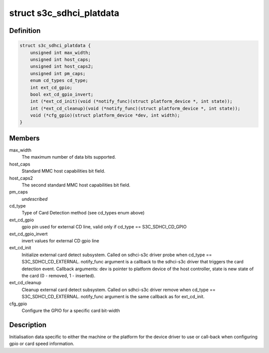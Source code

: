 .. -*- coding: utf-8; mode: rst -*-
.. src-file: include/linux/platform_data/mmc-sdhci-s3c.h

.. _`s3c_sdhci_platdata`:

struct s3c_sdhci_platdata
=========================

.. c:type:: struct s3c_sdhci_platdata

    Platform device data for Samsung SDHCI

.. _`s3c_sdhci_platdata.definition`:

Definition
----------

.. code-block:: c

    struct s3c_sdhci_platdata {
        unsigned int max_width;
        unsigned int host_caps;
        unsigned int host_caps2;
        unsigned int pm_caps;
        enum cd_types cd_type;
        int ext_cd_gpio;
        bool ext_cd_gpio_invert;
        int (*ext_cd_init)(void (*notify_func)(struct platform_device *, int state));
        int (*ext_cd_cleanup)(void (*notify_func)(struct platform_device *, int state));
        void (*cfg_gpio)(struct platform_device *dev, int width);
    }

.. _`s3c_sdhci_platdata.members`:

Members
-------

max_width
    The maximum number of data bits supported.

host_caps
    Standard MMC host capabilities bit field.

host_caps2
    The second standard MMC host capabilities bit field.

pm_caps
    *undescribed*

cd_type
    Type of Card Detection method (see cd_types enum above)

ext_cd_gpio
    gpio pin used for external CD line, valid only if
    cd_type == S3C_SDHCI_CD_GPIO

ext_cd_gpio_invert
    invert values for external CD gpio line

ext_cd_init
    Initialize external card detect subsystem. Called on
    sdhci-s3c driver probe when cd_type == S3C_SDHCI_CD_EXTERNAL.
    notify_func argument is a callback to the sdhci-s3c driver
    that triggers the card detection event. Callback arguments:
    dev is pointer to platform device of the host controller,
    state is new state of the card (0 - removed, 1 - inserted).

ext_cd_cleanup
    Cleanup external card detect subsystem. Called on
    sdhci-s3c driver remove when cd_type == S3C_SDHCI_CD_EXTERNAL.
    notify_func argument is the same callback as for ext_cd_init.

cfg_gpio
    Configure the GPIO for a specific card bit-width

.. _`s3c_sdhci_platdata.description`:

Description
-----------

Initialisation data specific to either the machine or the platform
for the device driver to use or call-back when configuring gpio or
card speed information.

.. This file was automatic generated / don't edit.

